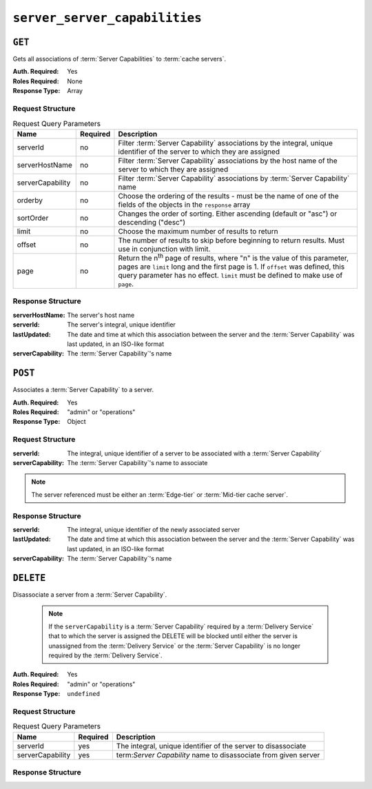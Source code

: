 ..
..
.. Licensed under the Apache License, Version 2.0 (the "License");
.. you may not use this file except in compliance with the License.
.. You may obtain a copy of the License at
..
..     http://www.apache.org/licenses/LICENSE-2.0
..
.. Unless required by applicable law or agreed to in writing, software
.. distributed under the License is distributed on an "AS IS" BASIS,
.. WITHOUT WARRANTIES OR CONDITIONS OF ANY KIND, either express or implied.
.. See the License for the specific language governing permissions and
.. limitations under the License.
..

.. _to-api-v2-server-server-capabilities:

******************************
``server_server_capabilities``
******************************

``GET``
=======
Gets all associations of :term:`Server Capabilities` to :term:`cache servers`.

:Auth. Required: Yes
:Roles Required: None
:Response Type:  Array

Request Structure
-----------------
.. table:: Request Query Parameters

	+------------------+----------+------------------------------------------------------------------------------------------------------------------------------+
	| Name             | Required | Description                                                                                                                  |
	+==================+==========+==============================================================================================================================+
	| serverId         | no       | Filter :term:`Server Capability` associations by the integral, unique identifier of the server to which they are assigned    |
	+------------------+----------+------------------------------------------------------------------------------------------------------------------------------+
	| serverHostName   | no       | Filter :term:`Server Capability` associations by the host name of the server to which they are assigned                      |
	+------------------+----------+------------------------------------------------------------------------------------------------------------------------------+
	| serverCapability | no       | Filter :term:`Server Capability` associations by :term:`Server Capability` name                                              |
	+------------------+----------+------------------------------------------------------------------------------------------------------------------------------+
	| orderby          | no       | Choose the ordering of the results - must be the name of one of the fields of the objects in the ``response``  array         |
	+------------------+----------+------------------------------------------------------------------------------------------------------------------------------+
	| sortOrder        | no       | Changes the order of sorting. Either ascending (default or "asc") or descending ("desc")                                     |
	+------------------+----------+------------------------------------------------------------------------------------------------------------------------------+
	| limit            | no       | Choose the maximum number of results to return                                                                               |
	+------------------+----------+------------------------------------------------------------------------------------------------------------------------------+
	| offset           | no       | The number of results to skip before beginning to return results. Must use in conjunction with limit.                        |
	+------------------+----------+------------------------------------------------------------------------------------------------------------------------------+
	| page             | no       | Return the n\ :sup:`th` page of results, where "n" is the value of this parameter, pages are ``limit`` long and the first    |
	|                  |          | page is 1. If ``offset`` was defined, this query parameter has no effect. ``limit`` must be defined to make use of ``page``. |
	+------------------+----------+------------------------------------------------------------------------------------------------------------------------------+

.. code-block:: http
	:caption: Request Example

	GET /api/2.0/server_server_capabilities HTTP/1.1
	Host: trafficops.ciab
	User-Agent: curl/7.47.0
	Accept: */*
	Cookie: mojolicious=...

Response Structure
------------------
:serverHostName:   The server's host name
:serverId:         The server's integral, unique identifier
:lastUpdated:      The date and time at which this association between the server and the :term:`Server Capability` was last updated, in an ISO-like format
:serverCapability: The :term:`Server Capability`'s name

.. code-block:: http
	:caption: Response Example

	HTTP/1.1 200 OK
	Access-Control-Allow-Credentials: true
	Access-Control-Allow-Headers: Origin, X-Requested-With, Content-Type, Accept, Set-Cookie, Cookie
	Access-Control-Allow-Methods: POST,GET,OPTIONS,PUT,DELETE
	Access-Control-Allow-Origin: *
	Content-Type: application/json
	Set-Cookie: mojolicious=...; Path=/; Expires=Mon, 18 Nov 2019 17:40:54 GMT; Max-Age=3600; HttpOnly
	Whole-Content-Sha512: UFO3/jcBFmFZM7CsrsIwTfPc5v8gUiXqJm6BNp1boPb4EQBnWNXZh/DbBwhMAOJoeqDImoDlrLnrVjQGO4AooA==
	X-Server-Name: traffic_ops_golang/
	Date: Mon, 07 Oct 2019 22:15:11 GMT
	Content-Length: 150

	{
		"response": [
			{
				"lastUpdated": "2019-10-07 22:05:31+00",
				"serverHostName": "atlanta-org-1",
				"serverId": 260,
				"serverCapability": "ram"
			},
			{
				"lastUpdated": "2019-10-07 22:05:31+00",
				"serverHostName": "atlanta-org-2",
				"serverId": 261,
				"serverCapability": "disk"
			}
		]
	}

``POST``
========
Associates a :term:`Server Capability` to a server.

:Auth. Required: Yes
:Roles Required: "admin" or "operations"
:Response Type:  Object

Request Structure
-----------------
:serverId:         The integral, unique identifier of a server to be associated with a :term:`Server Capability`
:serverCapability: The :term:`Server Capability`'s name to associate

.. note:: The server referenced must be either an :term:`Edge-tier` or :term:`Mid-tier cache server`.

.. code-block:: http
	:caption: Request Example

	POST /api/2.0/server_server_capabilities HTTP/1.1
	Host: trafficops.ciab
	User-Agent: curl/7.47.0
	Accept: */*
	Cookie: mojolicious=...
	Content-Length: 84
	Content-Type: application/json

	{
		"serverId": 1,
		"serverCapability": "disk"
	}

Response Structure
------------------
:serverId:         The integral, unique identifier of the newly associated server
:lastUpdated:      The date and time at which this association between the server and the :term:`Server Capability` was last updated, in an ISO-like format
:serverCapability: The :term:`Server Capability`'s name

.. code-block:: http
	:caption: Response Example

	HTTP/1.1 200 OK
	Access-Control-Allow-Credentials: true
	Access-Control-Allow-Headers: Origin, X-Requested-With, Content-Type, Accept, Set-Cookie, Cookie
	Access-Control-Allow-Methods: POST,GET,OPTIONS,PUT,DELETE
	Access-Control-Allow-Origin: *
	Content-Type: application/json
	Set-Cookie: mojolicious=...; Path=/; Expires=Mon, 18 Nov 2019 17:40:54 GMT; Max-Age=3600; HttpOnly
	Whole-Content-Sha512: eQrl48zWids0kDpfCYmmtYMpegjnFxfOVvlBYxxLSfp7P7p6oWX4uiC+/Cfh2X9i3G+MQ36eH95gukJqOBOGbQ==
	X-Server-Name: traffic_ops_golang/
	Date: Mon, 07 Oct 2019 22:15:11 GMT
	Content-Length: 157

	{
		"alerts": [
			{
				"text": "server server_capability was created.",
				"level": "success"
			}
		],
		"response": {
			"lastUpdated": "2019-10-07 22:15:11+00",
			"serverId": 1,
			"serverCapability": "disk"
		}
	}

``DELETE``
==========
Disassociate a server from a :term:`Server Capability`.

	.. note:: If the ``serverCapability`` is a :term:`Server Capability` required by a :term:`Delivery Service` that to which the server is assigned the DELETE will be blocked until either the server is unassigned from the :term:`Delivery Service` or the :term:`Server Capability` is no longer required by the :term:`Delivery Service`.

:Auth. Required: Yes
:Roles Required: "admin" or "operations"
:Response Type:  ``undefined``

Request Structure
-----------------
.. table:: Request Query Parameters

	+------------------+----------+-----------------------------------------------------------------+
	| Name             | Required | Description                                                     |
	+==================+==========+=================================================================+
	| serverId         | yes      | The integral, unique identifier of the server to disassociate   |
	+------------------+----------+-----------------------------------------------------------------+
	| serverCapability | yes      | term:`Server Capability` name to disassociate from given server |
	+------------------+----------+-----------------------------------------------------------------+

.. code-block:: http
	:caption: Request Example

	DELETE /api/2.0/server_server_capabilities?serverId=1&serverCapability=disk HTTP/1.1
	Host: trafficops.ciab
	User-Agent: curl/7.47.0
	Accept: */*
	Cookie: mojolicious=...

Response Structure
------------------

.. code-block:: http
	:caption: Response Example

	HTTP/1.1 200 OK
	Access-Control-Allow-Credentials: true
	Access-Control-Allow-Headers: Origin, X-Requested-With, Content-Type, Accept, Set-Cookie, Cookie
	Access-Control-Allow-Methods: POST,GET,OPTIONS,PUT,DELETE
	Access-Control-Allow-Origin: *
	Content-Type: application/json
	Set-Cookie: mojolicious=...; Path=/; Expires=Mon, 18 Nov 2019 17:40:54 GMT; Max-Age=3600; HttpOnly
	Whole-Content-Sha512: UFO3/jcBFmFZM7CsrsIwTfPc5v8gUiXqJm6BNp1boPb4EQBnWNXZh/DbBwhMAOJoeqDImoDlrLnrVjQGO4AooA==
	X-Server-Name: traffic_ops_golang/
	Date: Mon, 07 Oct 2019 22:15:11 GMT
	Content-Length: 96

	{
		"alerts": [
			{
				"text": "server server_capability was deleted.",
				"level": "success"
			}
		]
	}
